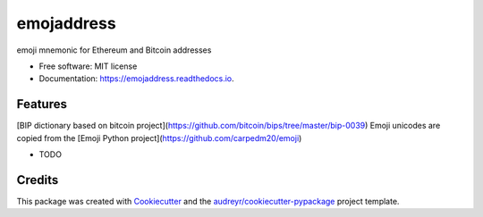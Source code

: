 ===========
emojaddress
===========


.. image:: https://img.shields.io/pypi/v/emojaddress.svg
        :target: https://pypi.python.org/pypi/emojaddress

.. image:: https://img.shields.io/travis/lonex/emojaddress.svg
        :target: https://travis-ci.org/lonex/emojaddress

.. image:: https://readthedocs.org/projects/emojaddress/badge/?version=latest
        :target: https://emojaddress.readthedocs.io/en/latest/?badge=latest
        :alt: Documentation Status

.. image:: https://pyup.io/repos/github/lonex/emojaddress/shield.svg
     :target: https://pyup.io/repos/github/lonex/emojaddress/
     :alt: Updates


emoji mnemonic for Ethereum and Bitcoin addresses


* Free software: MIT license
* Documentation: https://emojaddress.readthedocs.io.


Features
--------

[BIP dictionary based on bitcoin project](https://github.com/bitcoin/bips/tree/master/bip-0039)
Emoji unicodes are copied from the [Emoji Python project](https://github.com/carpedm20/emoji)

* TODO

Credits
---------

This package was created with Cookiecutter_ and the `audreyr/cookiecutter-pypackage`_ project template.

.. _Cookiecutter: https://github.com/audreyr/cookiecutter
.. _`audreyr/cookiecutter-pypackage`: https://github.com/audreyr/cookiecutter-pypackage

